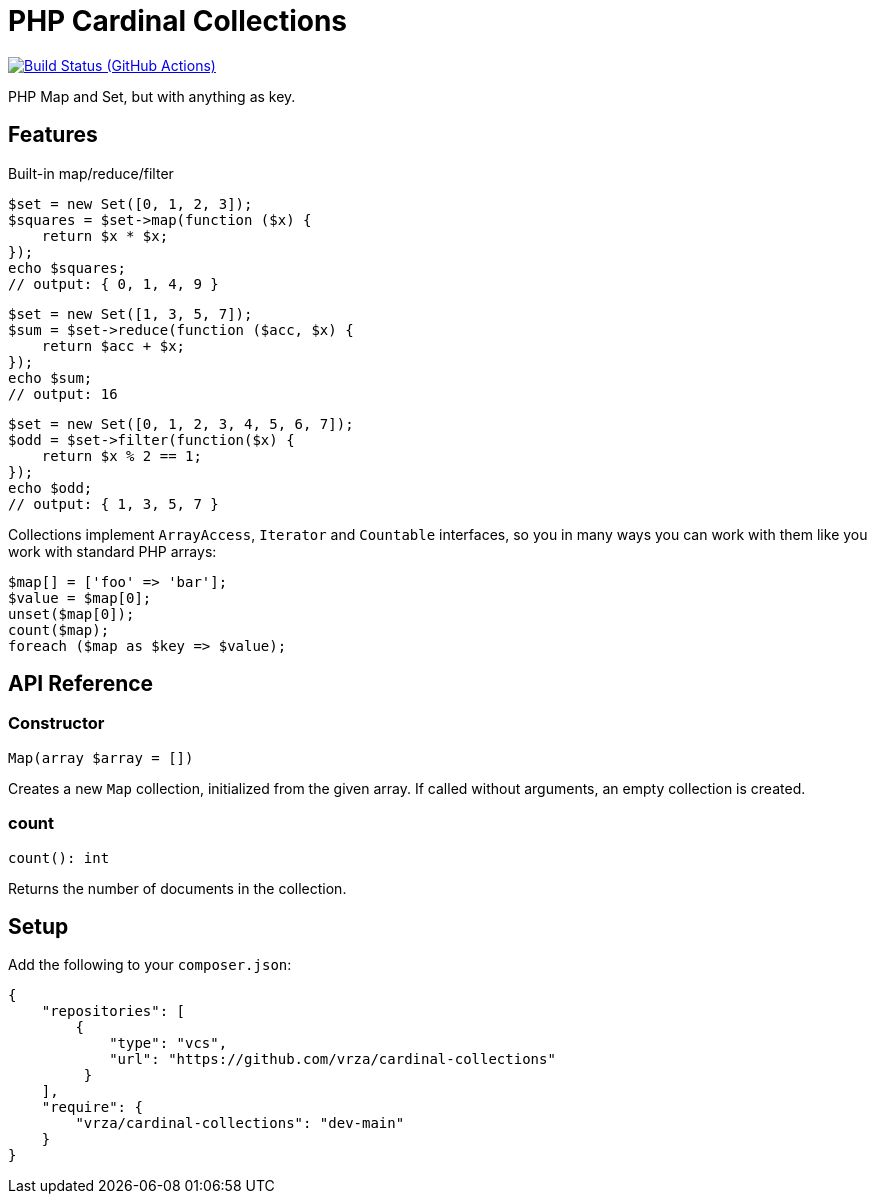 = PHP Cardinal Collections

image:https://github.com/vrza/cardinal-collections/actions/workflows/build.yml/badge.svg[Build Status (GitHub Actions),link=https://github.com/vrza/cardinal-collections/actions]

PHP Map and Set, but with anything as key.

== Features

Built-in map/reduce/filter

[source,php]
----
$set = new Set([0, 1, 2, 3]);
$squares = $set->map(function ($x) {
    return $x * $x;
});
echo $squares;
// output: { 0, 1, 4, 9 }
----

[source,php]
----
$set = new Set([1, 3, 5, 7]);
$sum = $set->reduce(function ($acc, $x) {
    return $acc + $x;
});
echo $sum;
// output: 16
----

[source,php]
----
$set = new Set([0, 1, 2, 3, 4, 5, 6, 7]);
$odd = $set->filter(function($x) {
    return $x % 2 == 1;
});
echo $odd;
// output: { 1, 3, 5, 7 }
----

Collections implement `ArrayAccess`, `Iterator` and `Countable` interfaces, so you in many ways you can work with them like you work with standard PHP arrays:

[source,php]
----
$map[] = ['foo' => 'bar'];
$value = $map[0];
unset($map[0]);
count($map);
foreach ($map as $key => $value);
----

== API Reference

=== Constructor
[source,php]
----
Map(array $array = [])
----
Creates a new `Map` collection, initialized from the given array. If called without arguments, an empty collection is created.

=== count
[source,php]
----
count(): int
----
Returns the number of documents in the collection.


== Setup

Add the following to your `composer.json`:

[source,json]
----
{
    "repositories": [
        {
            "type": "vcs",
            "url": "https://github.com/vrza/cardinal-collections"
         }
    ],
    "require": {
        "vrza/cardinal-collections": "dev-main"
    }
}
----
